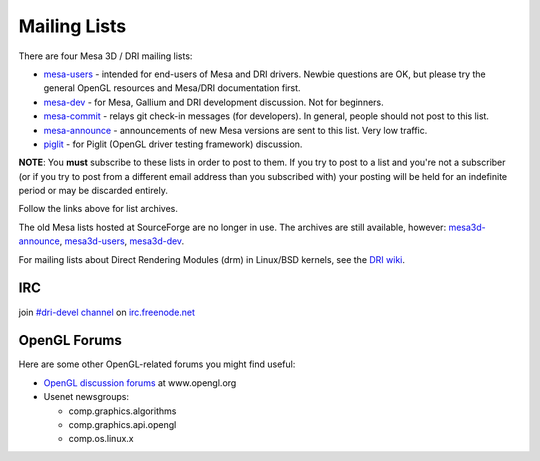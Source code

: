 Mailing Lists
=============

There are four Mesa 3D / DRI mailing lists:

-  `mesa-users <https://lists.freedesktop.org/mailman/listinfo/mesa-users>`__
   - intended for end-users of Mesa and DRI drivers. Newbie questions
   are OK, but please try the general OpenGL resources and Mesa/DRI
   documentation first.

-  `mesa-dev <https://lists.freedesktop.org/mailman/listinfo/mesa-dev>`__
   - for Mesa, Gallium and DRI development discussion. Not for
   beginners.

-  `mesa-commit <https://lists.freedesktop.org/mailman/listinfo/mesa-commit>`__
   - relays git check-in messages (for developers). In general, people
   should not post to this list.

-  `mesa-announce <https://lists.freedesktop.org/mailman/listinfo/mesa-announce>`__
   - announcements of new Mesa versions are sent to this list. Very low
   traffic.

-  `piglit <https://lists.freedesktop.org/mailman/listinfo/piglit>`__ -
   for Piglit (OpenGL driver testing framework) discussion.

**NOTE**: You **must** subscribe to these lists in order to post to
them. If you try to post to a list and you're not a subscriber (or if
you try to post from a different email address than you subscribed with)
your posting will be held for an indefinite period or may be discarded
entirely.

Follow the links above for list archives.

The old Mesa lists hosted at SourceForge are no longer in use. The
archives are still available, however:
`mesa3d-announce <https://sourceforge.net/mailarchive/forum.php?forum_name=mesa3d-announce>`__,
`mesa3d-users <https://sourceforge.net/mailarchive/forum.php?forum_name=mesa3d-users>`__,
`mesa3d-dev <https://sourceforge.net/mailarchive/forum.php?forum_name=mesa3d-dev>`__.

For mailing lists about Direct Rendering Modules (drm) in Linux/BSD
kernels, see the `DRI
wiki <https://dri.freedesktop.org/wiki/MailingLists>`__.

IRC
---

join `#dri-devel channel <irc://chat.freenode.net#dri-devel>`__ on
`irc.freenode.net <https://webchat.freenode.net/>`__

OpenGL Forums
-------------

Here are some other OpenGL-related forums you might find useful:

-  `OpenGL discussion
   forums <https://www.opengl.org/discussion_boards/>`__ at
   www.opengl.org
-  Usenet newsgroups:

   -  comp.graphics.algorithms
   -  comp.graphics.api.opengl
   -  comp.os.linux.x
